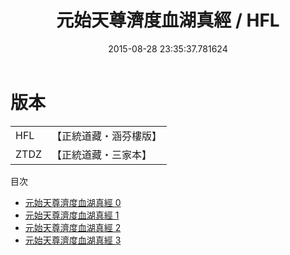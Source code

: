 #+TITLE: 元始天尊濟度血湖真經 / HFL

#+DATE: 2015-08-28 23:35:37.781624
* 版本
 |       HFL|【正統道藏・涵芬樓版】|
 |      ZTDZ|【正統道藏・三家本】|
目次
 - [[file:KR5a0072_000.txt][元始天尊濟度血湖真經 0]]
 - [[file:KR5a0072_001.txt][元始天尊濟度血湖真經 1]]
 - [[file:KR5a0072_002.txt][元始天尊濟度血湖真經 2]]
 - [[file:KR5a0072_003.txt][元始天尊濟度血湖真經 3]]
